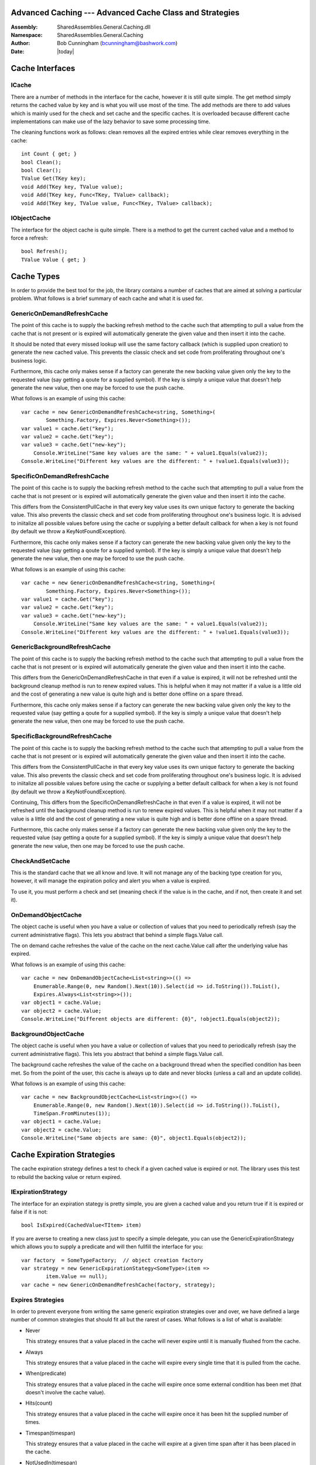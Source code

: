 =========================================================================
Advanced Caching --- Advanced Cache Class and Strategies
=========================================================================
:Assembly: SharedAssemblies.General.Caching.dll
:Namespace: SharedAssemblies.General.Caching
:Author: Bob Cunningham (`bcunningham@bashwork.com <mailto:bcunningham@bashwork.com>`_)
:Date: |today|

.. module:: SharedAssemblies.General.Caching
   :platform: Windows, .Net
   :synopsis: Caching - General Cache Class and Strategies

.. highlight:: csharp

.. index:: Cache

.. index::
    pair: Caching; Strategy

================================================================================
 Cache Interfaces
================================================================================

--------------------------------------------------------------------------------
 ICache
--------------------------------------------------------------------------------

There are a number of methods in the interface for the cache, however it is
still quite simple.  The get method simply returns the cached value by key and is
what you will use most of the time.  The add methods are there to add values which
is mainly used for the check and set cache and the specific caches. It is
overloaded because different cache implementations can make use of the lazy
behavior to save some processing time.

The cleaning functions work as follows: clean removes all the expired entries
while clear removes everything in the cache::

		int Count { get; }
		bool Clean();
		bool Clear();
		TValue Get(TKey key);
		void Add(TKey key, TValue value);
		void Add(TKey key, Func<TKey, TValue> callback);
		void Add(TKey key, TValue value, Func<TKey, TValue> callback);

--------------------------------------------------------------------------------
 IObjectCache
--------------------------------------------------------------------------------

The interface for the object cache is quite simple. There is a method to get the
current cached value and a method to force a refresh::

    bool Refresh();
    TValue Value { get; }

================================================================================
 Cache Types
================================================================================

In order to provide the best tool for the job, the library contains a number of
caches that are aimed at solving a particular problem.  What follows is a brief
summary of each cache and what it is used for.

--------------------------------------------------------------------------------
 GenericOnDemandRefreshCache
--------------------------------------------------------------------------------

The point of this cache is to supply the backing refresh method to the cache
such that attempting to pull a value from the cache that is not present or is
expired will automatically generate the given value and then insert it into
the cache.

It should be noted that every missed lookup will use the same factory callback
(which is supplied upon creation) to generate the new cached value. This
prevents the classic check and set code from proliferating throughout one's
business logic.

Furthermore, this cache only makes sense if a factory can generate the new
backing value given only the key to the requested value (say getting a qoute
for a supplied symbol). If the key is simply a unique value that doesn't help
generate the new value, then one may be forced to use the push cache.

What follows is an example of using this cache::

    var cache = new GenericOnDemandRefreshCache<string, Something>(
	    Something.Factory, Expires.Never<Something>());
    var value1 = cache.Get("key");
    var value2 = cache.Get("key");
    var value3 = cache.Get("new-key");
	Console.WriteLine("Same key values are the same: " + value1.Equals(value2));
    Console.WriteLine("Different key values are the different: " + !value1.Equals(value3));

--------------------------------------------------------------------------------
 SpecificOnDemandRefreshCache
--------------------------------------------------------------------------------

The point of this cache is to supply the backing refresh method to the cache
such that attempting to pull a value from the cache that is not present or is
expired will automatically generate the given value and then insert it into
the cache.

This differs from the ConsistentPullCache in that every key value uses its
own unique factory to generate the backing value. This also prevents
the classic check and set code from proliferating throughout one's
business logic. It is advised to iniitalize all possible values before
using the cache or supplying a better default callback for when a key is
not found (by default we throw a KeyNotFoundException).

Furthermore, this cache only makes sense if a factory can generate the new
backing value given only the key to the requested value (say getting a qoute
for a supplied symbol). If the key is simply a unique value that doesn't help
generate the new value, then one may be forced to use the push cache.

What follows is an example of using this cache::

    var cache = new GenericOnDemandRefreshCache<string, Something>(
	    Something.Factory, Expires.Never<Something>());
    var value1 = cache.Get("key");
    var value2 = cache.Get("key");
    var value3 = cache.Get("new-key");
	Console.WriteLine("Same key values are the same: " + value1.Equals(value2));
    Console.WriteLine("Different key values are the different: " + !value1.Equals(value3));


--------------------------------------------------------------------------------
 GenericBackgroundRefreshCache
--------------------------------------------------------------------------------

The point of this cache is to supply the backing refresh method to the cache
such that attempting to pull a value from the cache that is not present or is
expired will automatically generate the given value and then insert it into
the cache.

This differs from the GenericOnDemandRefreshCache in that even if a value is
expired, it will not be refreshed until the background cleanup method is run
to renew expired values. This is helpful when it may not matter if a value is
a little old and the cost of generating a new value is quite high and is better
done offline on a spare thread.

Furthermore, this cache only makes sense if a factory can generate the new
backing value given only the key to the requested value (say getting a qoute
for a supplied symbol). If the key is simply a unique value that doesn't help
generate the new value, then one may be forced to use the push cache.

--------------------------------------------------------------------------------
 SpecificBackgroundRefreshCache
--------------------------------------------------------------------------------

The point of this cache is to supply the backing refresh method to the cache
such that attempting to pull a value from the cache that is not present or is
expired will automatically generate the given value and then insert it into
the cache.

This differs from the ConsistentPullCache in that every key value uses its
own unique factory to generate the backing value. This also prevents
the classic check and set code from proliferating throughout one's
business logic. It is advised to iniitalize all possible values before
using the cache or supplying a better default callback for when a key is
not found (by default we throw a KeyNotFoundException).

Continuing, This differs from the SpecificOnDemandRefreshCache in that even
if a value is expired, it will not be refreshed until the background cleanup
method is run to renew expired values. This is helpful when it may not matter
if a value is a little old and the cost of generating a new value is quite high
and is better done offline on a spare thread.

Furthermore, this cache only makes sense if a factory can generate the new
backing value given only the key to the requested value (say getting a qoute
for a supplied symbol). If the key is simply a unique value that doesn't help
generate the new value, then one may be forced to use the push cache.

--------------------------------------------------------------------------------
 CheckAndSetCache
--------------------------------------------------------------------------------

This is the standard cache that we all know and love. It will not manage any
of the backing type creation for you, however, it will manage the expiration
policy and alert you when a value is expired.

To use it, you must perform a check and set (meaning check if the value is in
the cache, and if not, then create it and set it).

--------------------------------------------------------------------------------
 OnDemandObjectCache
--------------------------------------------------------------------------------

The object cache is useful when you have a value or collection of values that
you need to periodically refresh (say the current administrative flags). This
lets you abstract that behind a simple flags.Value call.

The on demand cache refreshes the value of the cache on the next cache.Value
call after the underlying value has expired.

What follows is an example of using this cache::

    var cache = new OnDemandObjectCache<List<string>>(() =>
        Enumerable.Range(0, new Random().Next(10)).Select(id => id.ToString()).ToList(),
        Expires.Always<List<string>>());
    var object1 = cache.Value;
    var object2 = cache.Value;
    Console.WriteLine("Different objects are different: {0}", !object1.Equals(object2));

--------------------------------------------------------------------------------
 BackgroundObjectCache
--------------------------------------------------------------------------------

The object cache is useful when you have a value or collection of values that
you need to periodically refresh (say the current administrative flags). This
lets you abstract that behind a simple flags.Value call.

The background cache refreshes the value of the cache on a background thread
when the specified condition has been met. So from the point of the user, this
cache is always up to date and never blocks (unless a call and an update collide).

What follows is an example of using this cache::

    var cache = new BackgroundObjectCache<List<string>>(() =>
        Enumerable.Range(0, new Random().Next(10)).Select(id => id.ToString()).ToList(),
        TimeSpan.FromMinutes(1));
    var object1 = cache.Value;
    var object2 = cache.Value;
    Console.WriteLine("Same objects are same: {0}", object1.Equals(object2));

================================================================================
 Cache Expiration Strategies
================================================================================

The cache expiration strategy defines a test to check if a given cached value
is expired or not.  The library uses this test to rebuild the backing value or
return expired.

--------------------------------------------------------------------------------
 IExpirationStrategy
--------------------------------------------------------------------------------

The interface for an expiration stategy is pretty simple, you are given a
cached value and you return true if it is expired or false if it is not::

    bool IsExpired(CachedValue<TItem> item)

If you are averse to creating a new class just to specify a simple delegate, you
can use the GenericExpirationStrategy which allows you to supply a predicate and
will then fullfill the interface for you::

    var factory  = SomeTypeFactory;  // object creation factory
    var strategy = new GenericExpirationStategy<SomeType>(item =>
	    item.Value == null);
    var cache = new GenericOnDemandRefreshCache(factory, strategy);

--------------------------------------------------------------------------------
 Expires Strategies
--------------------------------------------------------------------------------

In order to prevent everyone from writing the same generic expiration strategies
over and over, we have defined a large number of common strategies that should
fit all but the rarest of cases.  What follows is a list of what is available:

* Never
  
  This strategy ensures that a value placed in the cache will never expire until
  it is manually flushed from the cache.

* Always
  
  This strategy ensures that a value placed in the cache will expire every single
  time that it is pulled from the cache.

* When(predicate)
  
  This strategy ensures that a value placed in the cache will expire once some
  external condition has been met (that doesn't involve the cache value).

* Hits(count)
  
  This strategy ensures that a value placed in the cache will expire once it
  has been hit the supplied number of times.

* Timespan(timespan)
  
  This strategy ensures that a value placed in the cache will expire at a given
  time span after it has been placed in the cache.

* NotUsedIn(timespan)
  
  This strategy ensures that a value placed in the cache will expire at a given
  time span after it has not been requested from the cache.

* NextDay
  
  This strategy ensures that a value placed in the cache will expire exactly one
  day after it has been placed in the cache.

* At(timespan)
  
  This strategy ensures that a value placed in the cache will expire at the
  specified time of day.

* Introspect
  
  This strategy ensures that a value placed in the cache will expire once the value
  actually says it can be expired. This is achieved by having the cached value
  implement the IExpireStrategy interface.

================================================================================
 Cache Cleanup
================================================================================

--------------------------------------------------------------------------------
 CacheJanitor
--------------------------------------------------------------------------------

This is a singleton thread that will cleanup a each cache that has been
registered with the strategy they registered with. It runs at the frequency
of the fastest supplied cleanup strategy, however, it respects the frequency
defined by each cache. It cleans up using the supplied interface supplied
by the cache provider.

--------------------------------------------------------------------------------
 ICleanupStrategy
--------------------------------------------------------------------------------

The cleanup strategy interface is a simple wrapper for a cache and the strategy
it chose to clean it up. How the cleanup is run is controlled by the options
accessor::

    CleanupOptions Options { get; }

And the CacheJanitor makes use of the cleanup method to perform the actual
cache cleanup::

    bool PerformCleanup();

What follows is an example of registering a cleanup strategy for a cache::

    var factory  = SomeTypeFactory;  // object creation factory
    var strategy = new GenericExpirationStategy<SomeType>(item =>
	    item.Value == null);
    var cache = new GenericOnDemandRefreshCache(factory, strategy)
		.Cleanup(cache => Cleanup.Expired(cache)); // register cleaning strategy	

--------------------------------------------------------------------------------
 Cleanup Strategies
--------------------------------------------------------------------------------

Right now the following strategies are provided for cleaning up a cache:

* Nothing
		
  A janitor strategy that does absolutely no cleaning.	
  
* LeastPopular(count)

  A janitor strategy that cleans up the N least hit elements
  int the cache (least popular).

* AllButMostPopular(count)

  A janitor strategy that cleans up all but the N most hit
  elements in the cache (most popular).

* LeastRecentlyUsed(count)

  A janitor strategy that cleans up the N least recently used
  elements in the cache.	

* AllButMostRecentlyUsed(count)

  A janitor strategy that cleans up all but the N most recently
  used elements in the cache.

* BoundedAtFifo(count)

  A janitor strategy that keeps the cache at a specified size
  by removing the oldest elements.

* BoundedAtLifo(count)

  A janitor strategy that keeps the cache at a specified size
  by removing the newest elements.

* Expired

  A janitor strategy that cleans all the the expired
  elements in one sweep.

* OlderThan(TimeSpan span)

  A janitor strategy that cleans all elements that
  are past a specified age.

* YoungerThan(TimeSpan span)
	
  A janitor strategy that cleans all elements that
  are younger than a specified age.

* NotUsedIn(TimeSpan span)

  A janitor strategy that cleans all elements that
  haven't been touched in a while.

